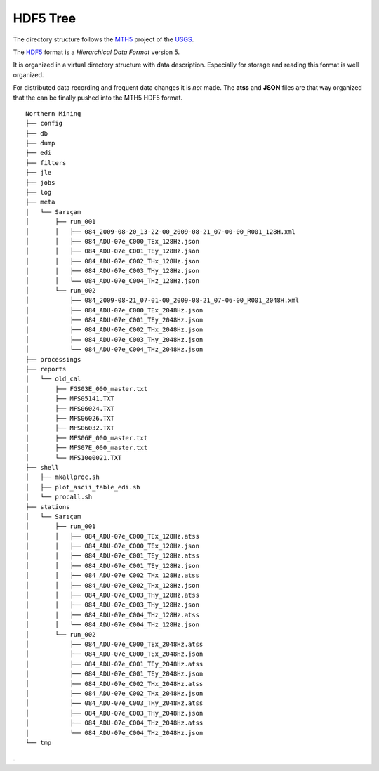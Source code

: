 .. _HDF5-Tree:

.. |br| raw:: html

   <br />


HDF5 Tree
===========

The directory structure follows the `MTH5 <https://mth5.readthedocs.io/en/latest/>`_ 
project of the `USGS <https://www.usgs.gov/>`_.

The `HDF5 <https://https://www.hdfgroup.org/>`_ format is a *Hierarchical Data Format* version 5.

It is organized in a virtual directory structure with data description. Especially for storage and reading
this format is well organized.

For distributed data recording and frequent data changes it is *not* made. The **atss** and **JSON** files
are that way organized that the can be finally pushed into the MTH5 HDF5 format.


::
   
    Northern Mining
    ├── config
    ├── db
    ├── dump
    ├── edi
    ├── filters
    ├── jle
    ├── jobs
    ├── log
    ├── meta
    │   └── Sarıçam
    │       ├── run_001
    │       │   ├── 084_2009-08-20_13-22-00_2009-08-21_07-00-00_R001_128H.xml
    │       │   ├── 084_ADU-07e_C000_TEx_128Hz.json
    │       │   ├── 084_ADU-07e_C001_TEy_128Hz.json
    │       │   ├── 084_ADU-07e_C002_THx_128Hz.json
    │       │   ├── 084_ADU-07e_C003_THy_128Hz.json
    │       │   └── 084_ADU-07e_C004_THz_128Hz.json
    │       └── run_002
    │           ├── 084_2009-08-21_07-01-00_2009-08-21_07-06-00_R001_2048H.xml
    │           ├── 084_ADU-07e_C000_TEx_2048Hz.json
    │           ├── 084_ADU-07e_C001_TEy_2048Hz.json
    │           ├── 084_ADU-07e_C002_THx_2048Hz.json
    │           ├── 084_ADU-07e_C003_THy_2048Hz.json
    │           └── 084_ADU-07e_C004_THz_2048Hz.json
    ├── processings
    ├── reports
    │   └── old_cal
    │       ├── FGS03E_000_master.txt
    │       ├── MFS05141.TXT
    │       ├── MFS06024.TXT
    │       ├── MFS06026.TXT
    │       ├── MFS06032.TXT
    │       ├── MFS06E_000_master.txt
    │       ├── MFS07E_000_master.txt
    │       └── MFS10e0021.TXT
    ├── shell
    │   ├── mkallproc.sh
    │   ├── plot_ascii_table_edi.sh
    │   └── procall.sh
    ├── stations
    │   └── Sarıçam
    │       ├── run_001
    │       │   ├── 084_ADU-07e_C000_TEx_128Hz.atss
    │       │   ├── 084_ADU-07e_C000_TEx_128Hz.json
    │       │   ├── 084_ADU-07e_C001_TEy_128Hz.atss
    │       │   ├── 084_ADU-07e_C001_TEy_128Hz.json
    │       │   ├── 084_ADU-07e_C002_THx_128Hz.atss
    │       │   ├── 084_ADU-07e_C002_THx_128Hz.json
    │       │   ├── 084_ADU-07e_C003_THy_128Hz.atss
    │       │   ├── 084_ADU-07e_C003_THy_128Hz.json
    │       │   ├── 084_ADU-07e_C004_THz_128Hz.atss
    │       │   └── 084_ADU-07e_C004_THz_128Hz.json
    │       └── run_002
    │           ├── 084_ADU-07e_C000_TEx_2048Hz.atss
    │           ├── 084_ADU-07e_C000_TEx_2048Hz.json
    │           ├── 084_ADU-07e_C001_TEy_2048Hz.atss
    │           ├── 084_ADU-07e_C001_TEy_2048Hz.json
    │           ├── 084_ADU-07e_C002_THx_2048Hz.atss
    │           ├── 084_ADU-07e_C002_THx_2048Hz.json
    │           ├── 084_ADU-07e_C003_THy_2048Hz.atss
    │           ├── 084_ADU-07e_C003_THy_2048Hz.json
    │           ├── 084_ADU-07e_C004_THz_2048Hz.atss
    │           └── 084_ADU-07e_C004_THz_2048Hz.json
    └── tmp


.

